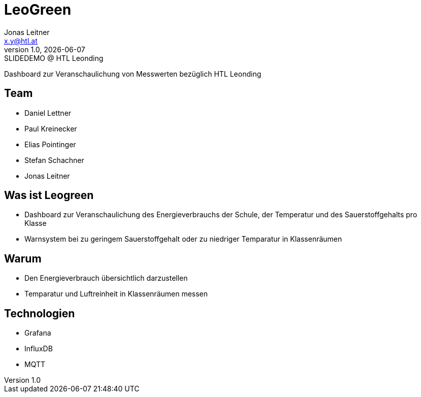 [.title]
= LeoGreen
[.center]
:author: Jonas Leitner
:email: x.y@htl.at
:revnumber: 1.0
:revdate: {docdate}
:revremark: SLIDEDEMO @ HTL Leonding
:encoding: utf-8
:lang: de
:doctype: article
//:icons: font
:customcss: css/presentation.css
//:revealjs_customtheme: css/sky.css
//:revealjs_customtheme: css/black.css
:revealjs_width: 1408
:revealjs_height: 792
:source-highlighter: highlightjs
//:revealjs_parallaxBackgroundImage: images/background-landscape-light-orange.jpg
//:revealjs_parallaxBackgroundSize: 4936px 2092px
//:highlightjs-theme: css/atom-one-light.css
// we want local served font-awesome fonts
:iconfont-remote!:
:iconfont-name: fonts/fontawesome/css/all
//:revealjs_parallaxBackgroundImage: background-landscape-light-orange.jpg
//:revealjs_parallaxBackgroundSize: 4936px 2092px
ifdef::env-ide[]
:imagesdir: ../images
endif::[]
ifndef::env-ide[]
:imagesdir: images
endif::[]
//:revealjs_theme: sky
//:title-slide-background-image: img.png
:title-slide-transition: zoom
:title-slide-transition-speed: fast

Dashboard zur Veranschaulichung von
Messwerten bezüglich HTL Leonding


// [.stretch]
// image::img.png[]

[.lightbg,background-opacity="0.7"]
== Team
[.center]

// image::img.png[background, size="contain"]


* Daniel Lettner
* Paul Kreinecker
* Elias Pointinger
* Stefan Schachner
* Jonas Leitner

[%auto-animate]
== Was ist Leogreen

*   Dashboard zur Veranschaulichung des Energieverbrauchs der Schule,
    der Temperatur und des Sauerstoffgehalts pro Klasse
*   Warnsystem bei zu geringem Sauerstoffgehalt oder zu niedriger Temparatur in Klassenräumen


[%auto-animate]
== Warum

* Den Energieverbrauch übersichtlich darzustellen
* Temparatur und Luftreinheit in Klassenräumen messen


[%auto-animate]
== Technologien

* Grafana
* InfluxDB
* MQTT
